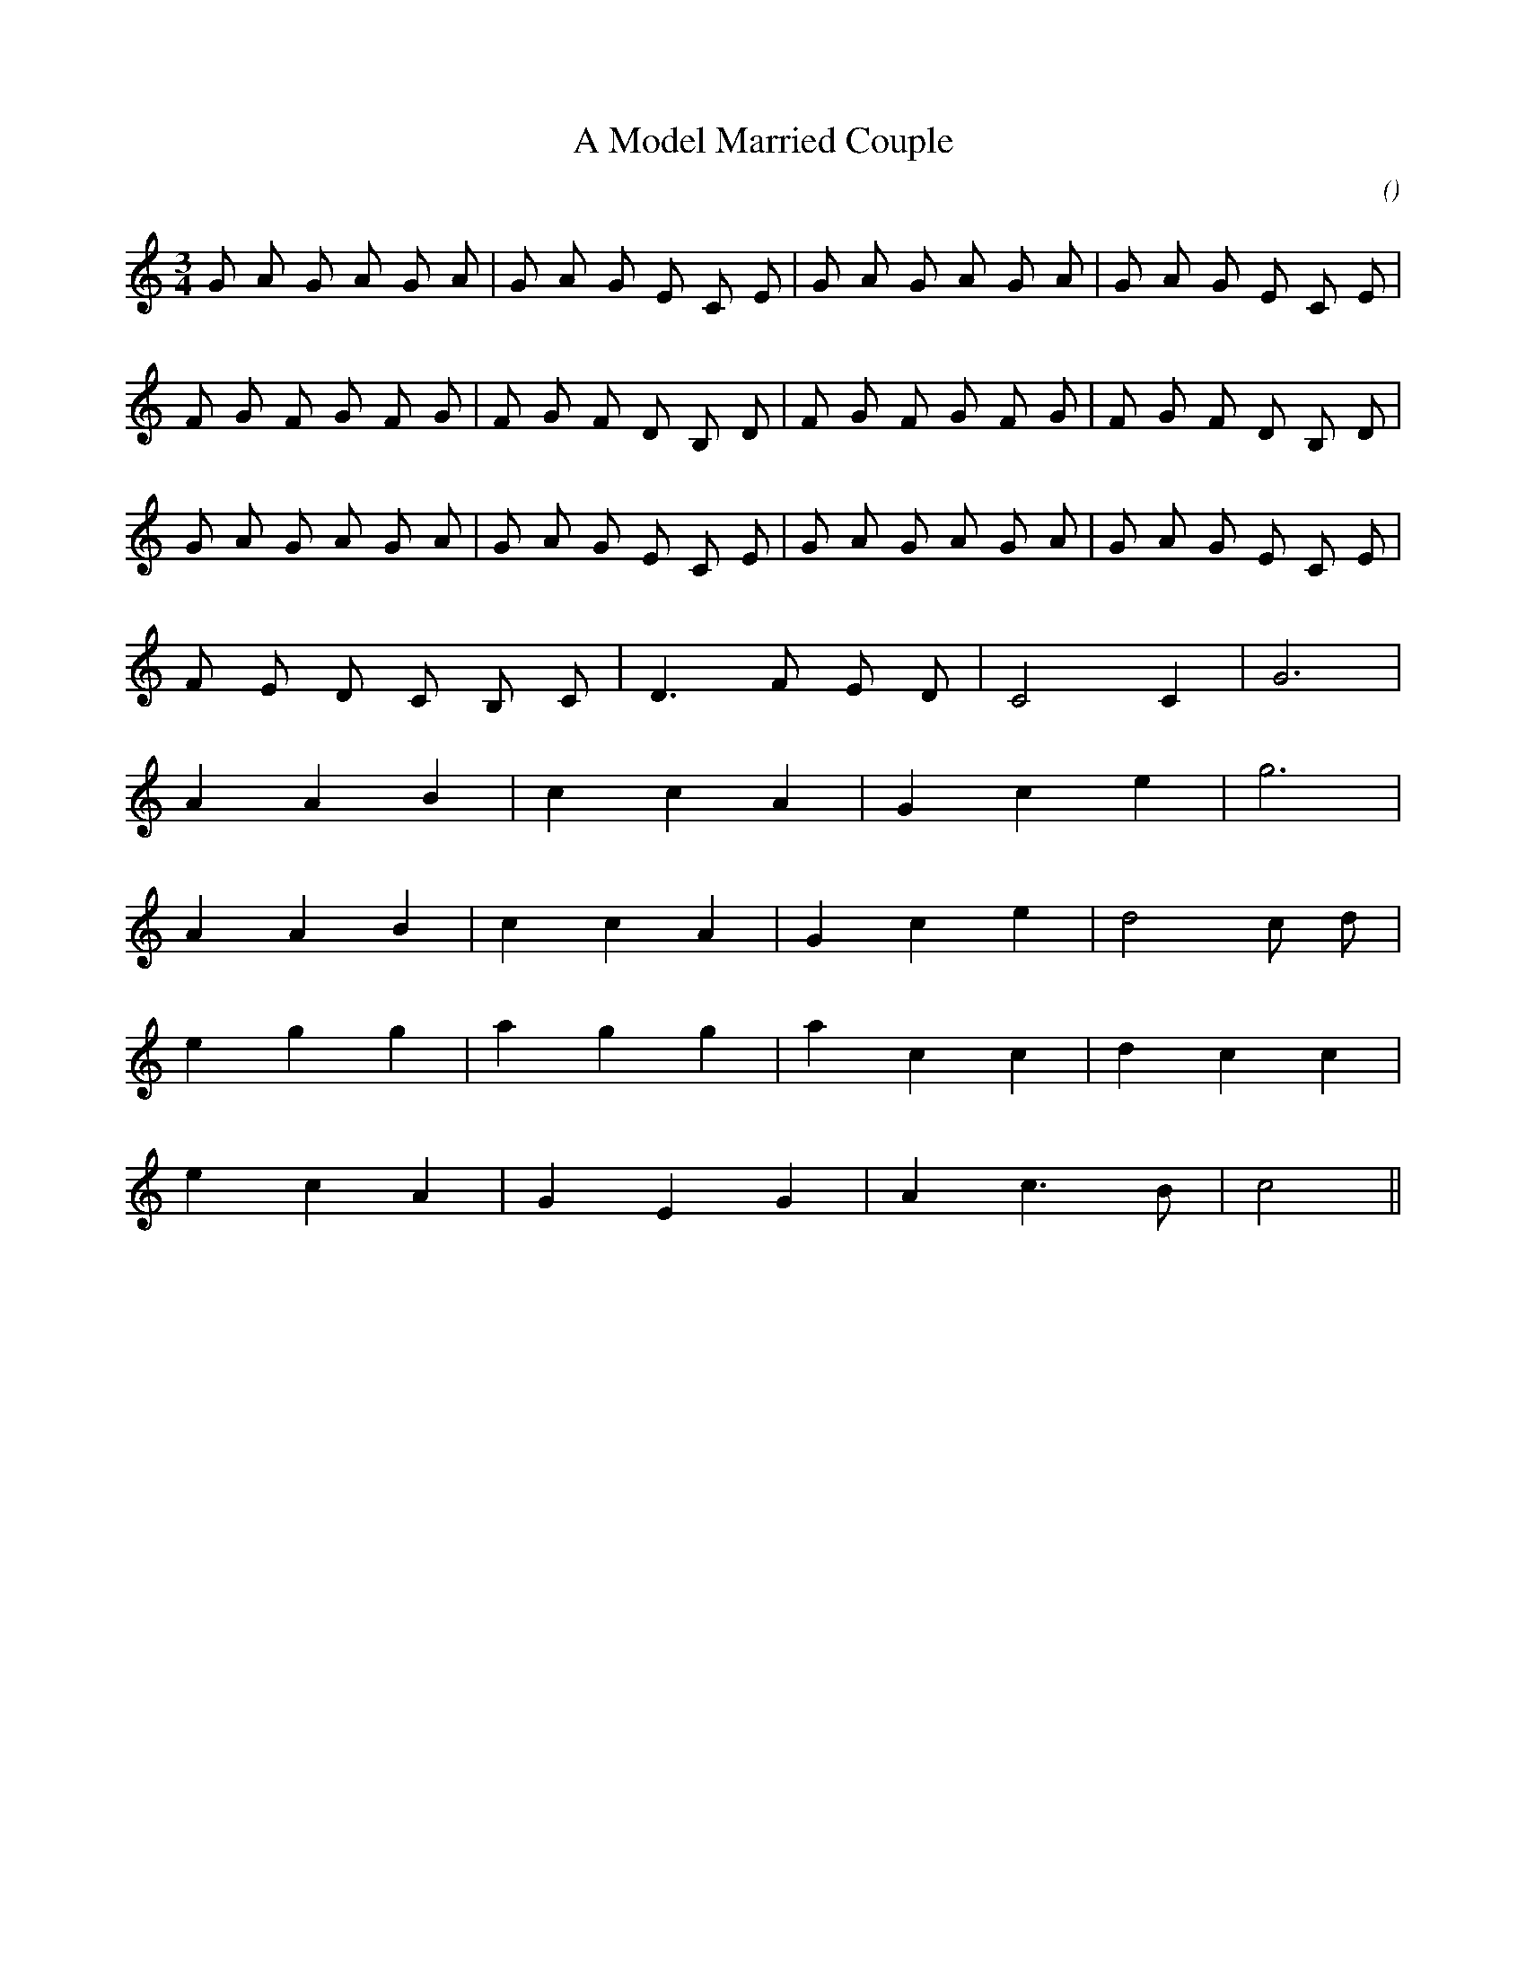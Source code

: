 X:1
T: A Model Married Couple
N:4 February 1999
C:
S:
A:
O:
R:
M:3/4
K:C
I:speed 180
%W: A
% voice 1 (1 lines, 24 notes)
K:C
M:3/4
L:1/16
G2 A2 G2 A2 G2 A2 |G2 A2 G2 E2 C2 E2 |G2 A2 G2 A2 G2 A2 |G2 A2 G2 E2 C2 E2 |
%W:
% voice 1 (1 lines, 24 notes)
F2 G2 F2 G2 F2 G2 |F2 G2 F2 D2 B,2 D2 |F2 G2 F2 G2 F2 G2 |F2 G2 F2 D2 B,2 D2 |
%W:
% voice 1 (1 lines, 24 notes)
G2 A2 G2 A2 G2 A2 |G2 A2 G2 E2 C2 E2 |G2 A2 G2 A2 G2 A2 |G2 A2 G2 E2 C2 E2 |
%W:
% voice 1 (1 lines, 13 notes)
F2 E2 D2 C2 B,2 C2 |D6 F2 E2 D2 |C8 C4 |G12 |
%W: B
% voice 1 (1 lines, 10 notes)
A4 A4 B4 |c4 c4 A4 |G4 c4 e4 |g12 |
%W:
% voice 1 (1 lines, 12 notes)
A4 A4 B4 |c4 c4 A4 |G4 c4 e4 |d8 c2 d2 |
%W:
% voice 1 (1 lines, 12 notes)
e4 g4 g4 |a4 g4 g4 |a4 c4 c4 |d4 c4 c4 |
%W:
% voice 1 (1 lines, 10 notes)
e4 c4 A4 |G4 E4 G4 |A4 c6 B2 |c8 ||
